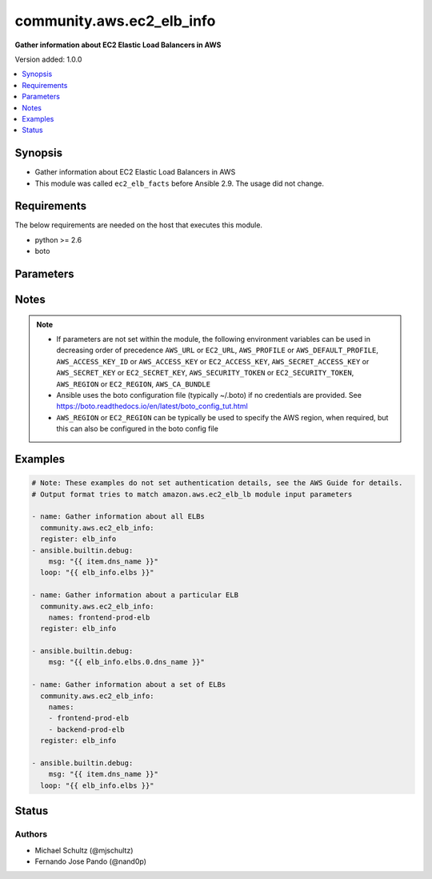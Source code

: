 .. _community.aws.ec2_elb_info_module:


**************************
community.aws.ec2_elb_info
**************************

**Gather information about EC2 Elastic Load Balancers in AWS**


Version added: 1.0.0

.. contents::
   :local:
   :depth: 1


Synopsis
--------
- Gather information about EC2 Elastic Load Balancers in AWS
- This module was called ``ec2_elb_facts`` before Ansible 2.9. The usage did not change.



Requirements
------------
The below requirements are needed on the host that executes this module.

- python >= 2.6
- boto


Parameters
----------

.. raw:: html

    <table  border=0 cellpadding=0 class="documentation-table">
        <tr>
            <th colspan="1">Parameter</th>
            <th>Choices/<font color="blue">Defaults</font></th>
            <th width="100%">Comments</th>
        </tr>
            <tr>
                <td colspan="1">
                    <div class="ansibleOptionAnchor" id="parameter-"></div>
                    <b>aws_access_key</b>
                    <a class="ansibleOptionLink" href="#parameter-" title="Permalink to this option"></a>
                    <div style="font-size: small">
                        <span style="color: purple">string</span>
                    </div>
                </td>
                <td>
                </td>
                <td>
                        <div>AWS access key. If not set then the value of the AWS_ACCESS_KEY_ID, AWS_ACCESS_KEY or EC2_ACCESS_KEY environment variable is used.</div>
                        <div>If <em>profile</em> is set this parameter is ignored.</div>
                        <div>Passing the <em>aws_access_key</em> and <em>profile</em> options at the same time has been deprecated and the options will be made mutually exclusive after 2022-06-01.</div>
                        <div style="font-size: small; color: darkgreen"><br/>aliases: ec2_access_key, access_key</div>
                </td>
            </tr>
            <tr>
                <td colspan="1">
                    <div class="ansibleOptionAnchor" id="parameter-"></div>
                    <b>aws_ca_bundle</b>
                    <a class="ansibleOptionLink" href="#parameter-" title="Permalink to this option"></a>
                    <div style="font-size: small">
                        <span style="color: purple">path</span>
                    </div>
                </td>
                <td>
                </td>
                <td>
                        <div>The location of a CA Bundle to use when validating SSL certificates.</div>
                        <div>Only used for boto3 based modules.</div>
                        <div>Note: The CA Bundle is read &#x27;module&#x27; side and may need to be explicitly copied from the controller if not run locally.</div>
                </td>
            </tr>
            <tr>
                <td colspan="1">
                    <div class="ansibleOptionAnchor" id="parameter-"></div>
                    <b>aws_config</b>
                    <a class="ansibleOptionLink" href="#parameter-" title="Permalink to this option"></a>
                    <div style="font-size: small">
                        <span style="color: purple">dictionary</span>
                    </div>
                </td>
                <td>
                </td>
                <td>
                        <div>A dictionary to modify the botocore configuration.</div>
                        <div>Parameters can be found at <a href='https://botocore.amazonaws.com/v1/documentation/api/latest/reference/config.html#botocore.config.Config'>https://botocore.amazonaws.com/v1/documentation/api/latest/reference/config.html#botocore.config.Config</a>.</div>
                        <div>Only the &#x27;user_agent&#x27; key is used for boto modules. See <a href='http://boto.cloudhackers.com/en/latest/boto_config_tut.html#boto'>http://boto.cloudhackers.com/en/latest/boto_config_tut.html#boto</a> for more boto configuration.</div>
                </td>
            </tr>
            <tr>
                <td colspan="1">
                    <div class="ansibleOptionAnchor" id="parameter-"></div>
                    <b>aws_secret_key</b>
                    <a class="ansibleOptionLink" href="#parameter-" title="Permalink to this option"></a>
                    <div style="font-size: small">
                        <span style="color: purple">string</span>
                    </div>
                </td>
                <td>
                </td>
                <td>
                        <div>AWS secret key. If not set then the value of the AWS_SECRET_ACCESS_KEY, AWS_SECRET_KEY, or EC2_SECRET_KEY environment variable is used.</div>
                        <div>If <em>profile</em> is set this parameter is ignored.</div>
                        <div>Passing the <em>aws_secret_key</em> and <em>profile</em> options at the same time has been deprecated and the options will be made mutually exclusive after 2022-06-01.</div>
                        <div style="font-size: small; color: darkgreen"><br/>aliases: ec2_secret_key, secret_key</div>
                </td>
            </tr>
            <tr>
                <td colspan="1">
                    <div class="ansibleOptionAnchor" id="parameter-"></div>
                    <b>debug_botocore_endpoint_logs</b>
                    <a class="ansibleOptionLink" href="#parameter-" title="Permalink to this option"></a>
                    <div style="font-size: small">
                        <span style="color: purple">boolean</span>
                    </div>
                </td>
                <td>
                        <ul style="margin: 0; padding: 0"><b>Choices:</b>
                                    <li><div style="color: blue"><b>no</b>&nbsp;&larr;</div></li>
                                    <li>yes</li>
                        </ul>
                </td>
                <td>
                        <div>Use a botocore.endpoint logger to parse the unique (rather than total) &quot;resource:action&quot; API calls made during a task, outputing the set to the resource_actions key in the task results. Use the aws_resource_action callback to output to total list made during a playbook. The ANSIBLE_DEBUG_BOTOCORE_LOGS environment variable may also be used.</div>
                </td>
            </tr>
            <tr>
                <td colspan="1">
                    <div class="ansibleOptionAnchor" id="parameter-"></div>
                    <b>ec2_url</b>
                    <a class="ansibleOptionLink" href="#parameter-" title="Permalink to this option"></a>
                    <div style="font-size: small">
                        <span style="color: purple">string</span>
                    </div>
                </td>
                <td>
                </td>
                <td>
                        <div>Url to use to connect to EC2 or your Eucalyptus cloud (by default the module will use EC2 endpoints). Ignored for modules where region is required. Must be specified for all other modules if region is not used. If not set then the value of the EC2_URL environment variable, if any, is used.</div>
                        <div style="font-size: small; color: darkgreen"><br/>aliases: aws_endpoint_url, endpoint_url</div>
                </td>
            </tr>
            <tr>
                <td colspan="1">
                    <div class="ansibleOptionAnchor" id="parameter-"></div>
                    <b>names</b>
                    <a class="ansibleOptionLink" href="#parameter-" title="Permalink to this option"></a>
                    <div style="font-size: small">
                        <span style="color: purple">list</span>
                         / <span style="color: purple">elements=string</span>
                    </div>
                </td>
                <td>
                </td>
                <td>
                        <div>List of ELB names to gather information about. Pass this option to gather information about a set of ELBs, otherwise, all ELBs are returned.</div>
                </td>
            </tr>
            <tr>
                <td colspan="1">
                    <div class="ansibleOptionAnchor" id="parameter-"></div>
                    <b>profile</b>
                    <a class="ansibleOptionLink" href="#parameter-" title="Permalink to this option"></a>
                    <div style="font-size: small">
                        <span style="color: purple">string</span>
                    </div>
                </td>
                <td>
                </td>
                <td>
                        <div>Uses a boto profile. Only works with boto &gt;= 2.24.0.</div>
                        <div>Using <em>profile</em> will override <em>aws_access_key</em>, <em>aws_secret_key</em> and <em>security_token</em> and support for passing them at the same time as <em>profile</em> has been deprecated.</div>
                        <div><em>aws_access_key</em>, <em>aws_secret_key</em> and <em>security_token</em> will be made mutually exclusive with <em>profile</em> after 2022-06-01.</div>
                        <div style="font-size: small; color: darkgreen"><br/>aliases: aws_profile</div>
                </td>
            </tr>
            <tr>
                <td colspan="1">
                    <div class="ansibleOptionAnchor" id="parameter-"></div>
                    <b>region</b>
                    <a class="ansibleOptionLink" href="#parameter-" title="Permalink to this option"></a>
                    <div style="font-size: small">
                        <span style="color: purple">string</span>
                    </div>
                </td>
                <td>
                </td>
                <td>
                        <div>The AWS region to use. If not specified then the value of the AWS_REGION or EC2_REGION environment variable, if any, is used. See <a href='http://docs.aws.amazon.com/general/latest/gr/rande.html#ec2_region'>http://docs.aws.amazon.com/general/latest/gr/rande.html#ec2_region</a></div>
                        <div style="font-size: small; color: darkgreen"><br/>aliases: aws_region, ec2_region</div>
                </td>
            </tr>
            <tr>
                <td colspan="1">
                    <div class="ansibleOptionAnchor" id="parameter-"></div>
                    <b>security_token</b>
                    <a class="ansibleOptionLink" href="#parameter-" title="Permalink to this option"></a>
                    <div style="font-size: small">
                        <span style="color: purple">string</span>
                    </div>
                </td>
                <td>
                </td>
                <td>
                        <div>AWS STS security token. If not set then the value of the AWS_SECURITY_TOKEN or EC2_SECURITY_TOKEN environment variable is used.</div>
                        <div>If <em>profile</em> is set this parameter is ignored.</div>
                        <div>Passing the <em>security_token</em> and <em>profile</em> options at the same time has been deprecated and the options will be made mutually exclusive after 2022-06-01.</div>
                        <div style="font-size: small; color: darkgreen"><br/>aliases: aws_security_token, access_token</div>
                </td>
            </tr>
            <tr>
                <td colspan="1">
                    <div class="ansibleOptionAnchor" id="parameter-"></div>
                    <b>validate_certs</b>
                    <a class="ansibleOptionLink" href="#parameter-" title="Permalink to this option"></a>
                    <div style="font-size: small">
                        <span style="color: purple">boolean</span>
                    </div>
                </td>
                <td>
                        <ul style="margin: 0; padding: 0"><b>Choices:</b>
                                    <li>no</li>
                                    <li><div style="color: blue"><b>yes</b>&nbsp;&larr;</div></li>
                        </ul>
                </td>
                <td>
                        <div>When set to &quot;no&quot;, SSL certificates will not be validated for boto versions &gt;= 2.6.0.</div>
                </td>
            </tr>
    </table>
    <br/>


Notes
-----

.. note::
   - If parameters are not set within the module, the following environment variables can be used in decreasing order of precedence ``AWS_URL`` or ``EC2_URL``, ``AWS_PROFILE`` or ``AWS_DEFAULT_PROFILE``, ``AWS_ACCESS_KEY_ID`` or ``AWS_ACCESS_KEY`` or ``EC2_ACCESS_KEY``, ``AWS_SECRET_ACCESS_KEY`` or ``AWS_SECRET_KEY`` or ``EC2_SECRET_KEY``, ``AWS_SECURITY_TOKEN`` or ``EC2_SECURITY_TOKEN``, ``AWS_REGION`` or ``EC2_REGION``, ``AWS_CA_BUNDLE``
   - Ansible uses the boto configuration file (typically ~/.boto) if no credentials are provided. See https://boto.readthedocs.io/en/latest/boto_config_tut.html
   - ``AWS_REGION`` or ``EC2_REGION`` can be typically be used to specify the AWS region, when required, but this can also be configured in the boto config file



Examples
--------

.. code-block:: yaml

    # Note: These examples do not set authentication details, see the AWS Guide for details.
    # Output format tries to match amazon.aws.ec2_elb_lb module input parameters

    - name: Gather information about all ELBs
      community.aws.ec2_elb_info:
      register: elb_info
    - ansible.builtin.debug:
        msg: "{{ item.dns_name }}"
      loop: "{{ elb_info.elbs }}"

    - name: Gather information about a particular ELB
      community.aws.ec2_elb_info:
        names: frontend-prod-elb
      register: elb_info

    - ansible.builtin.debug:
        msg: "{{ elb_info.elbs.0.dns_name }}"

    - name: Gather information about a set of ELBs
      community.aws.ec2_elb_info:
        names:
        - frontend-prod-elb
        - backend-prod-elb
      register: elb_info

    - ansible.builtin.debug:
        msg: "{{ item.dns_name }}"
      loop: "{{ elb_info.elbs }}"




Status
------


Authors
~~~~~~~

- Michael Schultz (@mjschultz)
- Fernando Jose Pando (@nand0p)
